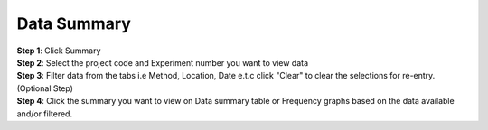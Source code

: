 Data Summary
=============

| **Step 1**: Click Summary 
| **Step 2**: Select the project code and Experiment number you want to view data
| **Step 3**: Filter data from the tabs i.e Method, Location, Date e.t.c click "Clear" to clear the selections for re-entry.(Optional Step)
| **Step 4**: Click the summary you want to view on Data summary table or Frequency graphs based on the data available and/or filtered.


.. image:: ../_images/summary.png

